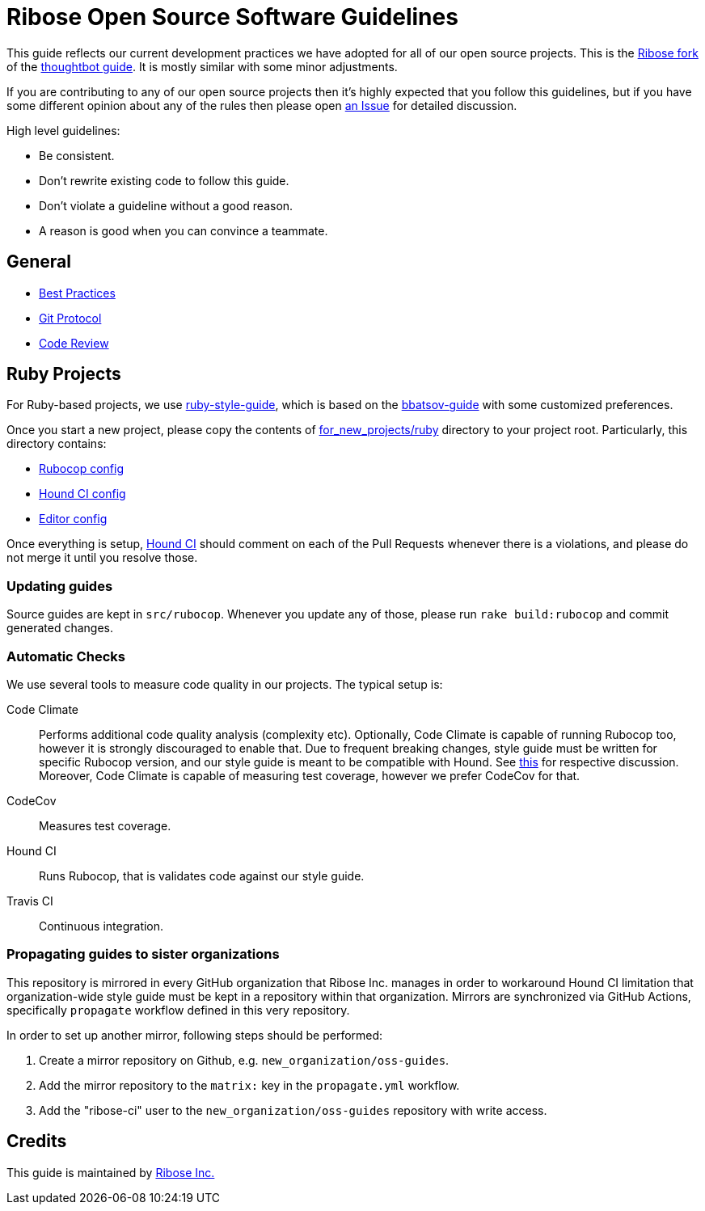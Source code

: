 = Ribose Open Source Software Guidelines

This guide reflects our current development practices we have adopted
for all of our open source projects. This is the
https://github.com/riboseinc/guides[Ribose fork] of the
https://github.com/thoughtbot/guides[thoughtbot guide].
It is mostly similar with some minor adjustments.

If you are contributing to any of our open source projects then it's
highly expected that you follow this guidelines, but if you have some
different opinion about any of the rules then please open
https://github.com/riboseinc/oss-ruby-contribution-guide/issues[an Issue] for
detailed discussion.

High level guidelines:

* Be consistent.
* Don't rewrite existing code to follow this guide.
* Don't violate a guideline without a good reason.
* A reason is good when you can convince a teammate.

== General

* https://github.com/thoughtbot/guides/tree/master/best-practices[Best Practices]
* https://github.com/thoughtbot/guides/tree/master/protocol/git[Git Protocol]
* https://github.com/thoughtbot/guides/tree/master/code-review[Code Review]

== Ruby Projects

For Ruby-based projects, we use
https://github.com/thoughtbot/guides/tree/master/style/ruby[ruby-style-guide],
which is based on the
https://github.com/bbatsov/ruby-style-guide[bbatsov-guide]
with some customized preferences.

Once you start a new project, please copy the contents of
link:for_new_projects/ruby[for_new_projects/ruby] directory to your project
root.  Particularly, this directory contains:

* link:for_new_projects/ruby/.rubocop.yml[Rubocop config]
* link:for_new_projects/ruby/.hound.yml[Hound CI config]
* link:for_new_projects/ruby/.editorconfig[Editor config]

Once everything is setup, https://houndci.com[Hound CI]
should comment on each of the Pull Requests whenever there is a
violations, and please do not merge it until you resolve those.

=== Updating guides

Source guides are kept in `src/rubocop`.  Whenever you update any of those,
please run `rake build:rubocop` and commit generated changes.

=== Automatic Checks

We use several tools to measure code quality in our projects.  The typical setup
is:

Code Climate::
Performs additional code quality analysis (complexity etc).  Optionally,
Code Climate is capable of running Rubocop too, however it is strongly
discouraged to enable that.  Due to frequent breaking changes, style guide must
be written for specific Rubocop version, and our style guide is meant to be
compatible with Hound.  See
https://github.com/riboseinc/oss-guides/pull/3#issuecomment-351883526[this]
for respective discussion.  Moreover, Code Climate is capable of measuring test
coverage, however we prefer CodeCov for that.
CodeCov::
Measures test coverage.
Hound CI::
Runs Rubocop, that is validates code against our style guide.
Travis CI::
Continuous integration.

=== Propagating guides to sister organizations

This repository is mirrored in every GitHub organization that Ribose Inc.
manages in order to workaround Hound CI limitation that organization-wide style
guide must be kept in a repository within that organization.
Mirrors are synchronized via GitHub Actions, specifically `propagate` workflow
defined in this very repository.

In order to set up another mirror, following steps should be performed:

. Create a mirror repository on Github, e.g. `new_organization/oss-guides`.
. Add the mirror repository to the `matrix:` key in the `propagate.yml` workflow.
. Add the "ribose-ci" user to the `new_organization/oss-guides` repository with write access.

== Credits

This guide is maintained by https://www.ribose.com[Ribose Inc.]

